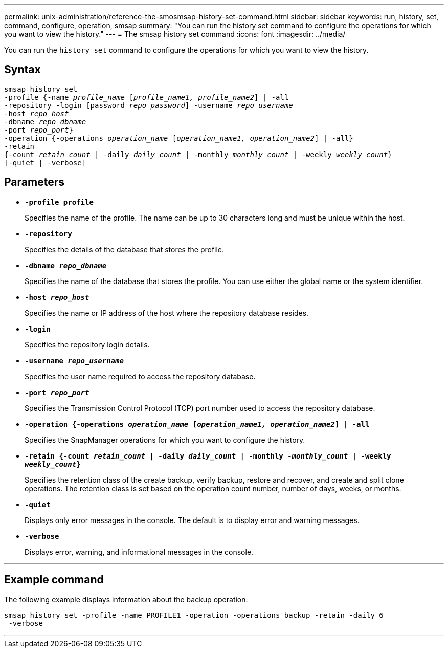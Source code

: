 ---
permalink: unix-administration/reference-the-smosmsap-history-set-command.html
sidebar: sidebar
keywords: run, history, set, command, configure, operation, smsap
summary: "You can run the history set command to configure the operations for which you want to view the history."
---
= The smsap history set command
:icons: font
:imagesdir: ../media/

[.lead]
You can run the `history set` command to configure the operations for which you want to view the history.

== Syntax

[subs=+macros]
----
pass:quotes[smsap history set
-profile {-name _profile_name_ [_profile_name1, profile_name2_\] | -all
-repository -login [password _repo_password_\] -username _repo_username_
-host _repo_host_
-dbname _repo_dbname_
-port _repo_port_}
-operation {-operations _operation_name_ [_operation_name1, operation_name2_\] | -all}
-retain
{-count _retain_count_ | -daily _daily_count_ | -monthly _monthly_count_ | -weekly _weekly_count_}
[-quiet | -verbose]]
----

== Parameters

* `*-profile profile*`
+
Specifies the name of the profile. The name can be up to 30 characters long and must be unique within the host.

* `*-repository*`
+
Specifies the details of the database that stores the profile.

* `*-dbname _repo_dbname_*`
+
Specifies the name of the database that stores the profile. You can use either the global name or the system identifier.

* `*-host _repo_host_*`
+
Specifies the name or IP address of the host where the repository database resides.

* `*-login*`
+
Specifies the repository login details.

* `*-username _repo_username_*`
+
Specifies the user name required to access the repository database.

* `*-port _repo_port_*`
+
Specifies the Transmission Control Protocol (TCP) port number used to access the repository database.

* `*-operation {-operations _operation_name_ [_operation_name1, operation_name2_] | -all*`
+
Specifies the SnapManager operations for which you want to configure the history.

* `*-retain {-count _retain_count_ | -daily _daily_count_ | -monthly _-monthly_count_ | -weekly _weekly_count_}*`
+
Specifies the retention class of the create backup, verify backup, restore and recover, and create and split clone operations. The retention class is set based on the operation count number, number of days, weeks, or months.

* `*-quiet*`
+
Displays only error messages in the console. The default is to display error and warning messages.

* `*-verbose*`
+
Displays error, warning, and informational messages in the console.

---

== Example command

The following example displays information about the backup operation:

----
smsap history set -profile -name PROFILE1 -operation -operations backup -retain -daily 6
 -verbose
----
---
